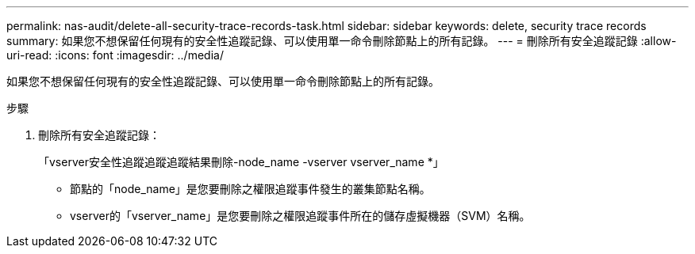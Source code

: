 ---
permalink: nas-audit/delete-all-security-trace-records-task.html 
sidebar: sidebar 
keywords: delete, security trace records 
summary: 如果您不想保留任何現有的安全性追蹤記錄、可以使用單一命令刪除節點上的所有記錄。 
---
= 刪除所有安全追蹤記錄
:allow-uri-read: 
:icons: font
:imagesdir: ../media/


[role="lead"]
如果您不想保留任何現有的安全性追蹤記錄、可以使用單一命令刪除節點上的所有記錄。

.步驟
. 刪除所有安全追蹤記錄：
+
「vserver安全性追蹤追蹤追蹤結果刪除-node_name -vserver vserver_name *」

+
** 節點的「node_name」是您要刪除之權限追蹤事件發生的叢集節點名稱。
** vserver的「vserver_name」是您要刪除之權限追蹤事件所在的儲存虛擬機器（SVM）名稱。



